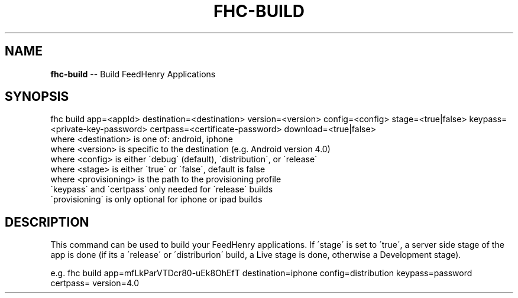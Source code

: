 .\" Generated with Ronnjs 0.3.8
.\" http://github.com/kapouer/ronnjs/
.
.TH "FHC\-BUILD" "1" "March 2012" "" ""
.
.SH "NAME"
\fBfhc-build\fR \-\- Build FeedHenry Applications
.
.SH "SYNOPSIS"
.
.nf
fhc build app=<appId> destination=<destination> version=<version> config=<config>  stage=<true|false> keypass=<private\-key\-password> certpass=<certificate\-password> download=<true|false>
  where <destination> is one of: android, iphone
  where <version> is specific to the destination (e\.g\. Android version 4\.0)
  where <config> is either \'debug\' (default), \'distribution\', or \'release\'
  where <stage> is either \'true\' or \'false\', default is false
  where <provisioning> is the path to the provisioning profile
  \'keypass\' and \'certpass\' only needed for \'release\' builds
  \'provisioning\' is only optional for iphone or ipad builds
.
.fi
.
.SH "DESCRIPTION"
This command can be used to build your FeedHenry applications\. If \'stage\' is set to \'true\', a server side stage of the app is done (if its a \'release\' or \'distriburion\' build, a Live stage is done, otherwise a Development stage)\.
.
.P
e\.g\. 
fhc build app=mfLkParVTDcr80\-uEk8OhEfT destination=iphone config=distribution keypass=password certpass= version=4\.0
